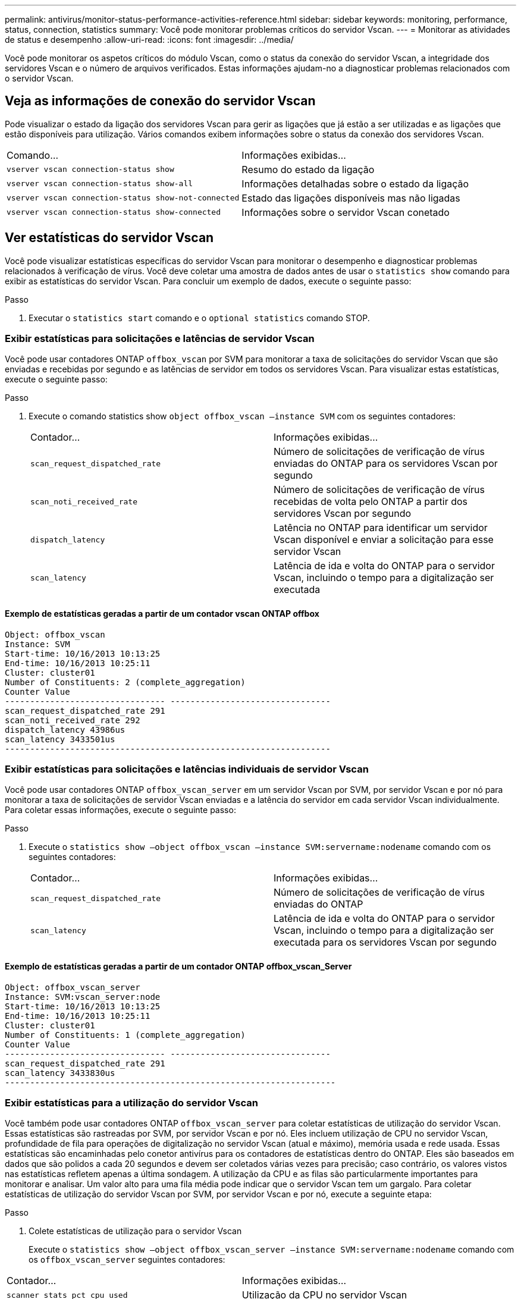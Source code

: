 ---
permalink: antivirus/monitor-status-performance-activities-reference.html 
sidebar: sidebar 
keywords: monitoring, performance, status, connection, statistics 
summary: Você pode monitorar problemas críticos do servidor Vscan. 
---
= Monitorar as atividades de status e desempenho
:allow-uri-read: 
:icons: font
:imagesdir: ../media/


[role="lead"]
Você pode monitorar os aspetos críticos do módulo Vscan, como o status da conexão do servidor Vscan, a integridade dos servidores Vscan e o número de arquivos verificados. Estas informações ajudam-no a diagnosticar problemas relacionados com o servidor Vscan.



== Veja as informações de conexão do servidor Vscan

Pode visualizar o estado da ligação dos servidores Vscan para gerir as ligações que já estão a ser utilizadas e as ligações que estão disponíveis para utilização. Vários comandos exibem informações sobre o status da conexão dos servidores Vscan.

|===


| Comando... | Informações exibidas... 


 a| 
`vserver vscan connection-status show`
 a| 
Resumo do estado da ligação



 a| 
`vserver vscan connection-status show-all`
 a| 
Informações detalhadas sobre o estado da ligação



 a| 
`vserver vscan connection-status show-not-connected`
 a| 
Estado das ligações disponíveis mas não ligadas



 a| 
`vserver vscan connection-status show-connected`
 a| 
Informações sobre o servidor Vscan conetado

|===


== Ver estatísticas do servidor Vscan

Você pode visualizar estatísticas específicas do servidor Vscan para monitorar o desempenho e diagnosticar problemas relacionados à verificação de vírus. Você deve coletar uma amostra de dados antes de usar o `statistics show` comando para exibir as estatísticas do servidor Vscan. Para concluir um exemplo de dados, execute o seguinte passo:

.Passo
. Executar o `statistics start` comando e o `optional statistics` comando STOP.




=== Exibir estatísticas para solicitações e latências de servidor Vscan

Você pode usar contadores ONTAP `offbox_vscan` por SVM para monitorar a taxa de solicitações do servidor Vscan que são enviadas e recebidas por segundo e as latências de servidor em todos os servidores Vscan. Para visualizar estas estatísticas, execute o seguinte passo:

.Passo
. Execute o comando statistics show `object offbox_vscan –instance SVM` com os seguintes contadores:
+
|===


| Contador... | Informações exibidas... 


 a| 
`scan_request_dispatched_rate`
 a| 
Número de solicitações de verificação de vírus enviadas do ONTAP para os servidores Vscan por segundo



 a| 
`scan_noti_received_rate`
 a| 
Número de solicitações de verificação de vírus recebidas de volta pelo ONTAP a partir dos servidores Vscan por segundo



 a| 
`dispatch_latency`
 a| 
Latência no ONTAP para identificar um servidor Vscan disponível e enviar a solicitação para esse servidor Vscan



 a| 
`scan_latency`
 a| 
Latência de ida e volta do ONTAP para o servidor Vscan, incluindo o tempo para a digitalização ser executada

|===




==== Exemplo de estatísticas geradas a partir de um contador vscan ONTAP offbox

[listing]
----
Object: offbox_vscan
Instance: SVM
Start-time: 10/16/2013 10:13:25
End-time: 10/16/2013 10:25:11
Cluster: cluster01
Number of Constituents: 2 (complete_aggregation)
Counter Value
-------------------------------- --------------------------------
scan_request_dispatched_rate 291
scan_noti_received_rate 292
dispatch_latency 43986us
scan_latency 3433501us
-----------------------------------------------------------------
----


=== Exibir estatísticas para solicitações e latências individuais de servidor Vscan

Você pode usar contadores ONTAP `offbox_vscan_server` em um servidor Vscan por SVM, por servidor Vscan e por nó para monitorar a taxa de solicitações de servidor Vscan enviadas e a latência do servidor em cada servidor Vscan individualmente. Para coletar essas informações, execute o seguinte passo:

.Passo
. Execute o `statistics show –object offbox_vscan –instance
SVM:servername:nodename` comando com os seguintes contadores:
+
|===


| Contador... | Informações exibidas... 


 a| 
`scan_request_dispatched_rate`
 a| 
Número de solicitações de verificação de vírus enviadas do ONTAP



 a| 
`scan_latency`
 a| 
Latência de ida e volta do ONTAP para o servidor Vscan, incluindo o tempo para a digitalização ser executada para os servidores Vscan por segundo

|===




==== Exemplo de estatísticas geradas a partir de um contador ONTAP offbox_vscan_Server

[listing]
----
Object: offbox_vscan_server
Instance: SVM:vscan_server:node
Start-time: 10/16/2013 10:13:25
End-time: 10/16/2013 10:25:11
Cluster: cluster01
Number of Constituents: 1 (complete_aggregation)
Counter Value
-------------------------------- --------------------------------
scan_request_dispatched_rate 291
scan_latency 3433830us
------------------------------------------------------------------
----


=== Exibir estatísticas para a utilização do servidor Vscan

Você também pode usar contadores ONTAP `offbox_vscan_server` para coletar estatísticas de utilização do servidor Vscan. Essas estatísticas são rastreadas por SVM, por servidor Vscan e por nó. Eles incluem utilização de CPU no servidor Vscan, profundidade de fila para operações de digitalização no servidor Vscan (atual e máximo), memória usada e rede usada. Essas estatísticas são encaminhadas pelo conetor antivírus para os contadores de estatísticas dentro do ONTAP. Eles são baseados em dados que são polidos a cada 20 segundos e devem ser coletados várias vezes para precisão; caso contrário, os valores vistos nas estatísticas refletem apenas a última sondagem. A utilização da CPU e as filas são particularmente importantes para monitorar e analisar. Um valor alto para uma fila média pode indicar que o servidor Vscan tem um gargalo. Para coletar estatísticas de utilização do servidor Vscan por SVM, por servidor Vscan e por nó, execute a seguinte etapa:

.Passo
. Colete estatísticas de utilização para o servidor Vscan
+
Execute o `statistics show –object offbox_vscan_server –instance
SVM:servername:nodename` comando com os `offbox_vscan_server` seguintes contadores:



|===


| Contador... | Informações exibidas... 


 a| 
`scanner_stats_pct_cpu_used`
 a| 
Utilização da CPU no servidor Vscan



 a| 
`scanner_stats_pct_input_queue_avg`
 a| 
Fila média de pedidos de leitura no servidor Vscan



 a| 
`scanner_stats_pct_input_queue_hiwatermark`
 a| 
Fila de pico de pedidos de leitura no servidor Vscan



 a| 
`scanner_stats_pct_mem_used`
 a| 
Memória utilizada no servidor Vscan



 a| 
`scanner_stats_pct_network_used`
 a| 
Rede utilizada no servidor Vscan

|===


==== Exemplo de estatísticas de utilização para o servidor Vscan

[listing]
----
Object: offbox_vscan_server
Instance: SVM:vscan_server:node
Start-time: 10/16/2013 10:13:25
End-time: 10/16/2013 10:25:11
Cluster: cluster01
Number of Constituents: 1 (complete_aggregation)
Counter Value
-------------------------------- --------------------------------
scanner_stats_pct_cpu_used 51
scanner_stats_pct_dropped_requests 0
scanner_stats_pct_input_queue_avg 91
scanner_stats_pct_input_queue_hiwatermark 100
scanner_stats_pct_mem_used 95
scanner_stats_pct_network_used 4
-----------------------------------------------------------------
----
Saiba mais sobre os comandos descritos neste procedimento no link:https://docs.netapp.com/us-en/ontap-cli/index.html["Referência do comando ONTAP"^].
